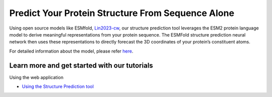 Predict Your Protein Structure From Sequence Alone
====================================================

.. bibliography:: references.bib
   :style: plain

Using open source models like ESMfold, `Lin2023-cw`_, our structure prediction tool leverages the ESM2 protein language model to derive meaningful representations from your protein sequence. The ESMFold structure prediction neural network then uses these representations to directly forecast the 3D coordinates of your protein’s constituent atoms.

For detailed information about the model, please refer `here <https://www.science.org/doi/10.1126/science.ade2574>`__.

.. image:: ./img/sequence-to-structure.png
   :alt: Sequence to Structure

Learn more and get started with our tutorials
--------------------------------------------

Using the web application

* `Using the Structure Prediction tool <./using-structure-prediction.md>`_

.. _Lin2023-cw: https://www.example.com/lin2023-cw
